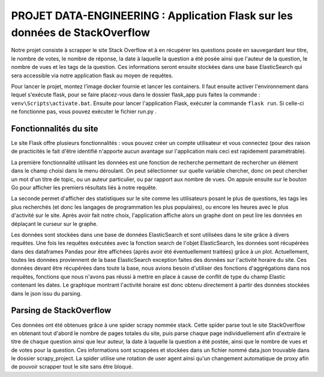 ================================================================================
**PROJET DATA-ENGINEERING : Application Flask sur les données de StackOverflow**
================================================================================

Notre projet consiste à scrapper le site Stack Overflow et à en récupérer les questions posée en sauvegardant leur titre, le nombre de votes, le nombre de réponse, la date à laquelle la question a été posée ainsi que l'auteur de la question, le nombre de vues et les tags de la question.
Ces informations seront ensuite stockées dans une base ElasticSearch qui sera accessible via notre application flask au moyen de requêtes.

Pour lancer le projet, montez l'image docker fournie et lancer les containers. Il faut ensuite activer l'environnement dans lequel s'exécute flask, pour se faire placez-vous dans le dossier flask_app puis faites la commande : ``venv\Scripts\activate.bat``. Ensuite pour lancer l'application Flask, exécuter la commande ``flask run``. Si celle-ci ne fonctionne pas, vous pouvez exécuter le fichier run.py .

---------------------------
**Fonctionnalités du site**
---------------------------

Le site Flask offre plusieurs fonctionnalités : vous pouvez créer un compte utilisateur et vous connectez (pour des raison de practicités le fait d'être identifié n'apporte aucun avantage sur l'application mais ceci est rapidement paramétrable). 

.. image:: Images/login.png

La première fonctionnalité utilisant les données est une fonction de recherche permettant de rechercher un élément dans le champ choisi dans le menu déroulant. On peut sélectionner sur quelle variable chercher, donc on peut chercher un mot d'un titre de topic, ou un auteur particulier, ou par rapport aux nombre de vues. On appuie ensuite sur le bouton Go pour afficher les premiers résultats liés à notre requête.

.. image:: Images/search.png

.. image:: Images/resultsearch.png

La seconde permet d'afficher des statistiques sur le site comme les utilisateurs posant le plus de questions, les tags les plus recherchés (et donc les langages de programmation les plus populaires), ou encore les heures avec le plus d'activité sur le site. Après avoir fait notre choix, l'application affiche alors un graphe dont on peut lire les données en déplaçant le curseur sur le graphe.

.. image:: Images/graphs.png

.. image:: Images/resultsgraphs.png

Les données sont stockées dans une base de données ElasticSearch et sont utilisées dans le site grâce à divers requêtes. Une fois les requêtes exécutées avec la fonction search de l'objet ElasticSearch, les données sont récupérées dans des dataframes Pandas pour être affichées (après avoir été éventuellement traitées) grâce à un plot. Actuellement, toutes les données proviennent de la base ElasticSearch exception faites des données sur l'activité horaire du site. Ces données devant être récupérées dans toute la base, nous avions besoin d'utiliser des fonctions d'aggrégations dans nos requêtes, fonctions que nous n'avons pas réussi à mettre en place à cause de conflit de type du champ Elastic contenant les dates. Le graphique montrant l'activité horaire est donc obtenu directement à partir des données stockées dans le json issu du parsing.

---------------------------
**Parsing de StackOverflow**
---------------------------

Ces données ont été obtenues grâce à une spider scrapy nommée stack. Cette spider parse tout le site StackOverflow en obtenant tout d'abord le nombre de pages totales du site, puis parse chaque page individuellement afin d'extraire le titre de chaque question ainsi que leur auteur, la date à laquelle la question a été postée, ainsi que le nombre de vues et de votes pour la question. Ces informations sont scrappées et stockées dans un fichier nommé data.json trouvable dans le dossier scrapy_project. La spider utilise une rotation de user agent ainsi qu'un changement automatique de proxy afin de pouvoir scrapper tout le site sans être bloqué.
